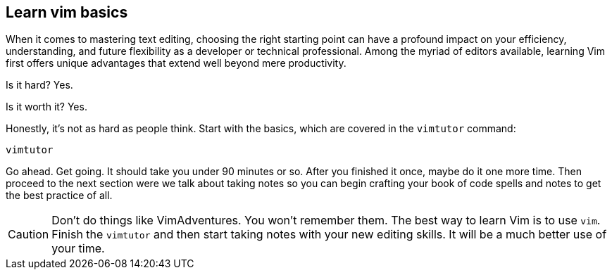 == Learn vim basics

When it comes to mastering text editing, choosing the right starting point can have a profound impact on your efficiency, understanding, and future flexibility as a developer or technical professional. Among the myriad of editors available, learning Vim first offers unique advantages that extend well beyond mere productivity.

Is it hard? Yes.

Is it worth it? Yes.

Honestly, it's not as hard as people think. Start with the basics, which are covered in the `vimtutor` command:

[source, sh]
----
vimtutor
----

Go ahead. Get going. It should take you under 90 minutes or so. After you finished it once, maybe do it one more time. Then proceed to the next section were we talk about taking notes so you can begin crafting your book of code spells and notes to get the best practice of all.

[CAUTION]
====
Don't do things like VimAdventures. You won't remember them. The best way to learn Vim is to use `vim`. Finish the `vimtutor` and then start taking notes with your new editing skills. It will be a much better use of your time.
====
